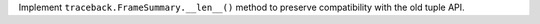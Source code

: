 Implement ``traceback.FrameSummary.__len__()`` method to preserve
compatibility with the old tuple API.
